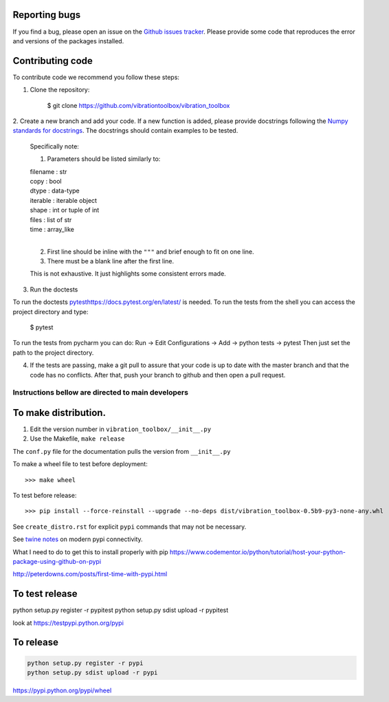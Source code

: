 Reporting bugs
--------------
If you find a bug, please open an issue on the `Github issues tracker <https://github.com/vibrationtoolbox/vibration_toolbox/issues>`_.
Please provide some code that reproduces the error and versions of the packages installed.

Contributing code
-----------------
To contribute code we recommend you follow these steps:

1. Clone the repository:

    $ git clone https://github.com/vibrationtoolbox/vibration_toolbox

2. Create a new branch and add your code. If a new function is added,
please provide docstrings following the
`Numpy standards for docstrings <https://github.com/numpy/numpy/blob/master/doc/HOWTO_DOCUMENT.rst.txt>`_.
The docstrings should contain examples to be tested.

    Specifically note:

    1. Parameters should be listed similarly to:

    |    filename : str
    |    copy : bool
    |    dtype : data-type
    |    iterable : iterable object
    |    shape : int or tuple of int
    |    files : list of str
    |    time : array_like
    |
    

    2. First line should be inline with the ``"""`` and brief enough to fit on one line.

    3. There must be a blank line after the first line.

    This is not exhaustive. It just highlights some consistent errors made.

3. Run the doctests

To run the doctests `<pytest https://docs.pytest.org/en/latest/>`_ is needed.
To run the tests from the shell you can access the project directory and type:

    $ pytest

To run the tests from pycharm you can do:
Run -> Edit Configurations -> Add -> python tests -> pytest
Then just set the path to the project directory.

4. If the tests are passing, make a git pull to assure that your code is up to date with the master branch and that the code has no conflicts. After that, push your branch to github and then open a pull request.


Instructions bellow are directed to main developers
===================================================

To make distribution.
---------------------

1) Edit the version number in ``vibration_toolbox/__init__.py``
2) Use the Makefile, ``make release``

The ``conf.py`` file for the documentation pulls the version from ``__init__.py``

To make a wheel file to test before deployment::

  >>> make wheel

To test before release::

  >>> pip install --force-reinstall --upgrade --no-deps dist/vibration_toolbox-0.5b9-py3-none-any.whl

See ``create_distro.rst`` for explicit ``pypi`` commands that may not be necessary.

See `twine notes <https://packaging.python.org/distributing/#working-in-development-mode>`_ on modern pypi connectivity.

What I need to do to get this to install properly with pip
https://www.codementor.io/python/tutorial/host-your-python-package-using-github-on-pypi

http://peterdowns.com/posts/first-time-with-pypi.html

To test release
--------------------
python setup.py register -r pypitest
python setup.py sdist upload -r pypitest

look at https://testpypi.python.org/pypi

To release
----------------

.. code-block:: python

  python setup.py register -r pypi
  python setup.py sdist upload -r pypi


https://pypi.python.org/pypi/wheel
